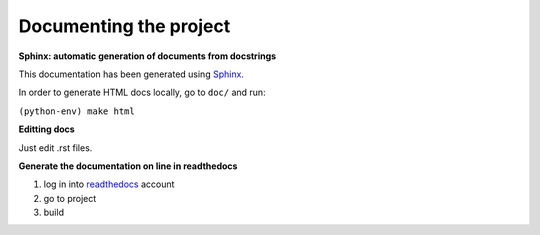 ***********************
Documenting the project
***********************

 
**Sphinx: automatic generation of documents from docstrings**

This documentation has been generated using `Sphinx <https://www.sphinx-doc.org/en/master/usage/quickstart.html>`_.

In order to generate HTML docs locally, go to ``doc/`` and run:

``(python-env) make html``


**Editting docs**

Just edit .rst files.



**Generate the documentation on line in readthedocs**

1. log in into `readthedocs <https://readthedocs.org/>`_ account
2. go to project
3. build

 
